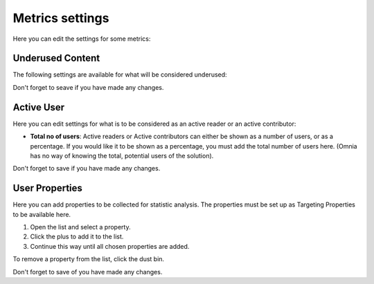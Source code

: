 Metrics settings
=================

Here you can edit the settings for some metrics:

.. image:: metrics-settings-all.png

Underused Content
*******************
The following settings are available for what will be considered underused:

.. image:: metrics-settings-underused-new.png

Don't forget to seave if you have made any changes.

Active User
*********************
Here you can edit settings for what is to be considered as an active reader or an active contributor:

.. image:: metrics-settings-reader-new.png

+ **Total no of users**: Active readers or Active contributors can either be shown as a number of users, or as a percentage. If you would like it to be shown as a percentage, you must add the total number of users here. (Omnia has no way of knowing the total, potential users of the solution).

Don't forget to save if you have made any changes.

User Properties
******************
Here you can add properties to be collected for statistic analysis. The properties must be set up as Targeting Properties to be available here.

.. image:: metrics-settings-properties.png

1. Open the list and select a property.
2. Click the plus to add it to the list.
3. Continue this way until all chosen properties are added.

To remove a property from the list, click the dust bin.

Don't forget to save of you have made any changes.

